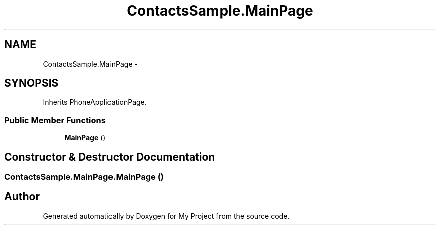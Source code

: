 .TH "ContactsSample.MainPage" 3 "Tue Jul 1 2014" "My Project" \" -*- nroff -*-
.ad l
.nh
.SH NAME
ContactsSample.MainPage \- 
.SH SYNOPSIS
.br
.PP
.PP
Inherits PhoneApplicationPage\&.
.SS "Public Member Functions"

.in +1c
.ti -1c
.RI "\fBMainPage\fP ()"
.br
.in -1c
.SH "Constructor & Destructor Documentation"
.PP 
.SS "ContactsSample\&.MainPage\&.MainPage ()"


.SH "Author"
.PP 
Generated automatically by Doxygen for My Project from the source code\&.
